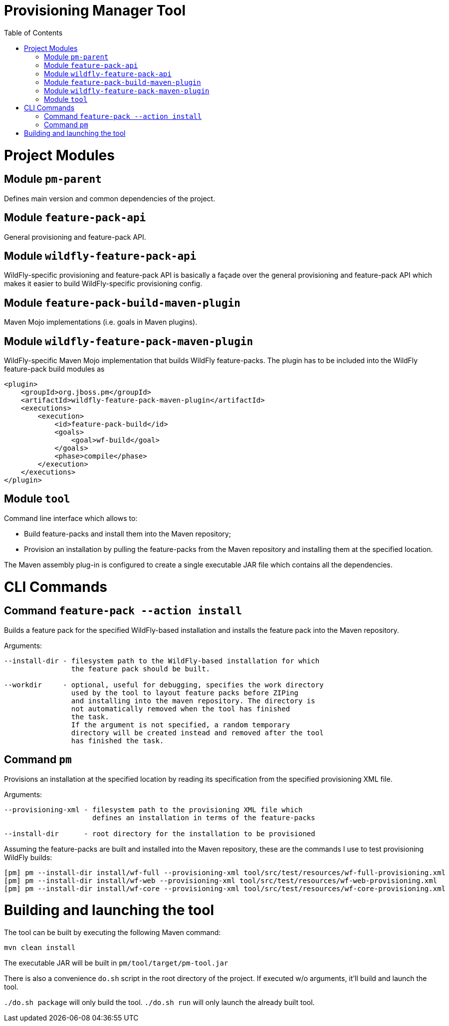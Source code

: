 :toc:
:toc-placement!:

= Provisioning Manager Tool

ifdef::env-github[]
[link=https://travis-ci.org/aloubyansky/pm]
image:https://travis-ci.org/aloubyansky/pm.svg?branch=master["Build Status", link="https://travis-ci.org/aloubyansky/pm"]
endif::[]

toc::[]

= Project Modules

== Module `pm-parent`

Defines main version and common dependencies of the project.

== Module `feature-pack-api`

General provisioning and feature-pack API.

== Module `wildfly-feature-pack-api`

WildFly-specific provisioning and feature-pack API is basically a façade
over the general provisioning and feature-pack API which makes
it easier to build WildFly-specific provisioning config.

== Module `feature-pack-build-maven-plugin`

Maven Mojo implementations (i.e. goals in Maven plugins).

== Module `wildfly-feature-pack-maven-plugin`

WildFly-specific Maven Mojo implementation that builds WildFly feature-packs.
The plugin has to be included into the WildFly feature-pack build modules as

[source,xml]
----
<plugin>
    <groupId>org.jboss.pm</groupId>
    <artifactId>wildfly-feature-pack-maven-plugin</artifactId>
    <executions>
        <execution>
            <id>feature-pack-build</id>
            <goals>
                <goal>wf-build</goal>
            </goals>
            <phase>compile</phase>
        </execution>
    </executions>
</plugin>
----

== Module `tool`

Command line interface which allows to:
  
* Build feature-packs and install them into the Maven repository;
* Provision an installation by pulling the feature-packs from the
  Maven repository and installing them at the specified location.

The Maven assembly plug-in is configured to create a single executable JAR
file which contains all the dependencies.

= CLI Commands

== Command `feature-pack --action install`

Builds a feature pack for the specified WildFly-based installation and
installs the feature pack into the Maven repository.
  
Arguments:

[source,shell]
----
--install-dir - filesystem path to the WildFly-based installation for which 
                the feature pack should be built.

--workdir     - optional, useful for debugging, specifies the work directory
                used by the tool to layout feature packs before ZIPing
                and installing into the maven repository. The directory is
                not automatically removed when the tool has finished
                the task.
                If the argument is not specified, a random temporary
                directory will be created instead and removed after the tool
                has finished the task.
----

== Command `pm`

Provisions an installation at the specified location by reading its
specification from the specified provisioning XML file.

Arguments:
  
[source,shell]
----
--provisioning-xml - filesystem path to the provisioning XML file which
                     defines an installation in terms of the feature-packs

--install-dir      - root directory for the installation to be provisioned
----

Assuming the feature-packs are built and installed into the Maven repository,
these are the commands I use to test provisioning WildFly builds:

[source,shell]
----
[pm] pm --install-dir install/wf-full --provisioning-xml tool/src/test/resources/wf-full-provisioning.xml
[pm] pm --install-dir install/wf-web --provisioning-xml tool/src/test/resources/wf-web-provisioning.xml
[pm] pm --install-dir install/wf-core --provisioning-xml tool/src/test/resources/wf-core-provisioning.xml
----

= Building and launching the tool
 
The tool can be built by executing the following Maven command:

[source,shell]
----
mvn clean install
----

The executable JAR will be built in `pm/tool/target/pm-tool.jar`

There is also a convenience `do.sh` script in the root directory
of the project. If executed w/o arguments, it'll build and launch the tool.

`./do.sh package` will only build the tool.
`./do.sh run` will only launch the already built tool.